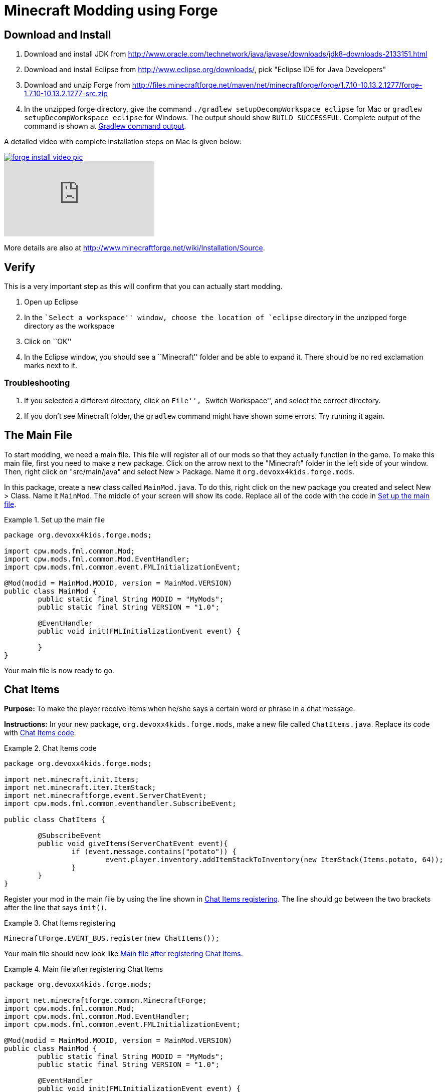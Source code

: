 = Minecraft Modding using Forge

== Download and Install

. Download and install JDK from http://www.oracle.com/technetwork/java/javase/downloads/jdk8-downloads-2133151.html
. Download and install Eclipse from http://www.eclipse.org/downloads/, pick "Eclipse IDE for Java Developers"
. Download and unzip Forge from
  http://files.minecraftforge.net/maven/net/minecraftforge/forge/1.7.10-10.13.2.1277/forge-1.7.10-10.13.2.1277-src.zip
. In the unzipped forge directory, give the command `./gradlew
  setupDecompWorkspace eclipse` for Mac or `gradlew
  setupDecompWorkspace eclipse` for Windows. The output should show `BUILD SUCCESSFUL`. Complete output of the command is shown at <<Gradlew_command_output>>.

A detailed video with complete installation steps on Mac is given below:

image::images/forge-install-video-pic.png[link="https://www.youtube.com/watch?v=0F7Bhswtd_w"]

video::1S1aL9Vn5eI[youtube]

More details are also at http://www.minecraftforge.net/wiki/Installation/Source.

== Verify

This is a very important step as this will confirm that you can actually start modding.

. Open up Eclipse
. In the ``Select a workspace'' window, choose the location of `eclipse` directory in the unzipped forge directory as the workspace
. Click on ``OK''
. In the Eclipse window, you should see a ``Minecraft'' folder and be able to expand it. There should be no red exclamation marks next to it.

=== Troubleshooting

. If you selected a different directory, click on ``File'', ``Switch Workspace'', and select the correct directory.
. If you don't see Minecraft folder, the `gradlew` command might have shown some errors. Try running it again.

== The Main File

To start modding, we need a main file. This file will register all of our mods so that they actually function in the game. To make this main file, first you need to make a new package. Click on the arrow next to the "Minecraft" folder in the left side of your window. Then, right click on "src/main/java" and select New > Package. Name it `org.devoxx4kids.forge.mods`.

In this package, create a new class called `MainMod.java`. To do this, right click on the new package you created and select New > Class. Name it `MainMod`. The middle of your screen will show its code. Replace all of the code with the code in <<Setting_Up_The_Main_File>>.

[[Setting_Up_The_Main_File]]
.Set up the main file
====
[source, java]
----
package org.devoxx4kids.forge.mods;

import cpw.mods.fml.common.Mod;
import cpw.mods.fml.common.Mod.EventHandler;
import cpw.mods.fml.common.event.FMLInitializationEvent;

@Mod(modid = MainMod.MODID, version = MainMod.VERSION)
public class MainMod {
	public static final String MODID = "MyMods";
	public static final String VERSION = "1.0";

	@EventHandler
	public void init(FMLInitializationEvent event) {

	}
}
----
====

Your main file is now ready to go.

== Chat Items

**Purpose:** To make the player receive items when he/she says a certain word or phrase in a chat message.

**Instructions:** In your new package, `org.devoxx4kids.forge.mods`, make a new file called `ChatItems.java`. Replace its code with <<Chat_Items_Code>>.

[[Chat_Items_Code]]
.Chat Items code
====
[source, java]
----
package org.devoxx4kids.forge.mods;

import net.minecraft.init.Items;
import net.minecraft.item.ItemStack;
import net.minecraftforge.event.ServerChatEvent;
import cpw.mods.fml.common.eventhandler.SubscribeEvent;

public class ChatItems {
	
	@SubscribeEvent
	public void giveItems(ServerChatEvent event){
		if (event.message.contains("potato")) {
			event.player.inventory.addItemStackToInventory(new ItemStack(Items.potato, 64));
		}
	}
}
----
====

Register your mod in the main file by using the line shown in <<Chat_Items_Registering>>. The line should go between the two brackets after the line that says `init()`.

[[Chat_Items_Registering]]
.Chat Items registering
====
[source, java]
----
MinecraftForge.EVENT_BUS.register(new ChatItems());
----
====

Your main file should now look like <<Main_File_After_Register>>.

[[Main_File_After_Register]]
.Main file after registering Chat Items
====
[source, java]
----
package org.devoxx4kids.forge.mods;

import net.minecraftforge.common.MinecraftForge;
import cpw.mods.fml.common.Mod;
import cpw.mods.fml.common.Mod.EventHandler;
import cpw.mods.fml.common.event.FMLInitializationEvent;

@Mod(modid = MainMod.MODID, version = MainMod.VERSION)
public class MainMod {
	public static final String MODID = "MyMods";
	public static final String VERSION = "1.0";

	@EventHandler
	public void init(FMLInitializationEvent event) {
		MinecraftForge.EVENT_BUS.register(new ChatItems());
	}
}
----
====

**Gameplay:**

. Press ``T'' to open up the chat window
. Type in any message that contains the word ``potato''
. You should receive one stack (one stack = 64 items) potatoes

=== Change text/item

Change text message and produce a different item. For example change the text to ``diamond'' and item produced to `Diamond`. Use Ctrl+Space to show the list of items.

=== Different Items

Produce different items for different chat text

[[Different_Chat_Items_Code]]
.Different Chat Items code
====
[source, java]
----
@SubscribeEvent
public void giveItems(ServerChatEvent event){
	if (event.message.contains("potato")) {
		event.player.inventory.addItemStackToInventory(new ItemStack(Items.potato, 64));
	}

	if (event.message.contains("diamond")) {
		event.player.inventory.addItemStackToInventory(new ItemStack(Items.diamond, 64));
	}
}
----
====

=== Multiple Items

Produce multiple items for chat text

[[Multiple_Chat_Items_Code]]
.Multiple Chat Items code
====
[source, java]
----
@SubscribeEvent
public void giveItems(ServerChatEvent event){
	if (event.message.contains("potato")) {
		event.player.inventory.addItemStackToInventory(new ItemStack(Items.potato, 64));
		event.player.inventory.addItemStackToInventory(new ItemStack(Items.diamond, 64));
	}
}
----
====

== Ender Dragon Spawner

**Purpose:** To spawn an Ender Dragon every time a player places a Dragon Egg block.

**Instructions:** In the package `org.devoxx4kids.forge.mods`, make a new class called `DragonSpawner` and replace its code with the code shown in <<Dragon_Spawner_Code>>.

[[Dragon_Spawner_Code]]
.Dragon Spawner code
====
[source, java]
----
package org.devoxx4kids.forge.mods;

import net.minecraft.entity.boss.EntityDragon;
import net.minecraft.init.Blocks;
import net.minecraftforge.event.world.BlockEvent.PlaceEvent;
import cpw.mods.fml.common.eventhandler.SubscribeEvent;

public class DragonSpawner {
	
	@SubscribeEvent
	public void spawnDragon(PlaceEvent event) {
		if (event.block == Blocks.dragon_egg) {
			event.world.setBlock(event.x, event.y, event.z, Blocks.air);
			EntityDragon dragon = new EntityDragon(event.world);
			dragon.setLocationAndAngles(event.x, event.y, event.z, 0, 0);
			event.world.spawnEntityInWorld(dragon);
		}
	}
}
----
====

Then, register it like you did with Chat Items, but use the line of code shown in <<Dragon_Spawner_Registering>>.

[[Dragon_Spawner_Registering]]
.Dragon Spawner registering
====
[source, java]
----
MinecraftForge.EVENT_BUS.register(new DragonSpawner());
----
====

**Gameplay:**

. Use the command "/give <your player name> 122" to give yourself a dragon egg
. Place down the dragon egg, and an Ender Dragon should spawn

The player name will not be your normal player name, it will be a Forge-generated player name. Check your chat window to see what your player name is.

=== Change block/entity

Change block that triggers spawning and spawn a different item. For example change the block to `sponge` and entity to `EntitySquid`. Use Ctrl+Space to show the list of items.

.Spawn squid
====
[source, java]
----
if (event.block == Blocks.sponge) {
		event.world.setBlock(event.x, event.y, event.z, Blocks.air);
		EntitySquid squid = new EntitySquid(event.world);
		squid.setLocationAndAngles(event.x, event.y, event.z, 0, 0);
		event.world.spawnEntityInWorld(squid);
}
----
====

=== Change offset of entities

Change `event.x`, `event.y`, `event.z` and add or subtract 5 to show entities are produced at an offset.

.Spawn offset
====
[source, java]
----
dragon.setLocationAndAngles(event.x + 5, event.y, event.z, 0, 0);
----
====

=== Spawn multiple entities

Spawn Ender Dragon from dragon egg and Squid from sponge.

== Creeper Spawn Alert

**Purpose:** To alert all players when a creeper spawns.

**Instructions:** In your package, make a new class called `CreeperSpawnAlert`. Replace its contents with <<Creeper_Spawn_Code>>.

[[Creeper_Spawn_Code]]
.Creeper Spawn Alert code
====
[source, java]
----
package org.devoxx4kids.forge.mods;

import java.util.List;

import net.minecraft.entity.monster.EntityCreeper;
import net.minecraft.entity.player.EntityPlayer;
import net.minecraft.util.ChatComponentText;
import net.minecraft.util.EnumChatFormatting;
import net.minecraftforge.event.entity.EntityJoinWorldEvent;
import cpw.mods.fml.common.eventhandler.SubscribeEvent;

public class CreeperSpawnAlert {

	@SubscribeEvent
	public void sendAlert(EntityJoinWorldEvent event) {
		if (!(event.entity instanceof EntityCreeper)) {
			return;
		}

		List players = event.entity.worldObj.playerEntities;

		for (int i = 0; i < players.size(); i++) {
			EntityPlayer player = (EntityPlayer) players.get(i);
			player.addChatMessage(new ChatComponentText(
					EnumChatFormatting.GREEN + "A creeper has spawned!"));
		}
	}

}
----
====

Register it using the line in <<Creeper_Spawn_Registering>>.

[[Creeper_Spawn_Registering]]
.Creeper Spawn Alert registering
====
[source, java]
----
MinecraftForge.EVENT_BUS.register(new CreeperSpawnAlert());
----
====

**Gameplay:**

. Make sure you are not on peaceful mode.
. Set the time to night time ("/time set night") 

You should get a bunch of messages saying "A creeper has spawned!" in light green letters. One of these messages is sent to you every time a creeper spawns.

=== Change color/format of message

==== Change color to red

.Color of message
====
[source,java]
----
player.addChatMessage(new ChatComponentText(
		EnumChatFormatting.RED + "A creeper has spawned!"));
----
====

Try different colors by code completion after `EnumChatFormatting`.

==== Change style to italics

.Style of message
====
[source,java]
----
player.addChatMessage(new ChatComponentText(
		EnumChatFormatting.ITALIC + "A creeper has spawned!"));
----
====

Try different styles by code completion after `EnumChatFormatting`.

=== Change text of message

.Style of message
====
[source,java]
----
player.addChatMessage(new ChatComponentText(
		EnumChatFormatting.ITALIC + "Run away, a creeper has spawned!"));
----
====

Talk about text within quotes.

=== Print same message for different mobs

.Same message for differet mobs using AND
====
[source, java]
----
if (!(event.entity instanceof EntityCreeper && event.entity instanceof EntityZombie)) {
	return;
}
----
====

OR

.Same message for differet mobs using OR
====
[source, java]
----
if (!(event.entity instanceof EntityCreeper) || !(event.entity instanceof EntityZombie)) {
	return;
}
----
====

Explain AND and OR

=== Print different message for different mobs

.Different message for different mobs
====
[source, java]
----
public void sendAlert(EntityJoinWorldEvent event) {
	if (!(event.entity instanceof EntityCreeper && event.entity instanceof EntityZombie)) {
		return;
	}
	
	String message;
	
	if (event.entity instanceof EntityCreeper) {
		message = "A creeper has spawned";
	} else {
		message = "A zombie has spawned";
	}

	List players = event.entity.worldObj.playerEntities;

	for (int i = 0; i < players.size(); i++) {
		EntityPlayer player = (EntityPlayer) players.get(i);
		player.addChatMessage(new ChatComponentText(
				EnumChatFormatting.GREEN + message));
	}
}
----
====

=== Print message for all mobs

.Message for all mobs
====
[source, java]
----
if (!(event.entity instanceof EntityMob)) {
	return;
}
----
====

Explain how to reach `EntityMob`

== Sharp Snowballs

**Purpose:** To turn all snowballs into arrows so that they can hurt entites.

**Instructions:** In your package, create a new class called `SharpSnowballs`. Replace its code with <<Snowballs_Code>>.

[[Snowballs_Code]]
.Sharp Snowballs code
====
[source, java]
----
package org.devoxx4kids.forge.mods;

import net.minecraft.entity.Entity;
import net.minecraft.entity.projectile.EntityArrow;
import net.minecraft.entity.projectile.EntitySnowball;
import net.minecraft.world.World;
import net.minecraftforge.event.entity.EntityJoinWorldEvent;
import cpw.mods.fml.common.eventhandler.SubscribeEvent;

public class SharpSnowballs {

	@SubscribeEvent
	public void replaceSnowballWithArrow(EntityJoinWorldEvent event) {
		Entity snowball = event.entity;
		World world = snowball.worldObj;

		if (!(snowball instanceof EntitySnowball)) {
			return;
		}

		if (!world.isRemote) {
			EntityArrow arrow = new EntityArrow(world);
			arrow.setLocationAndAngles(snowball.posX, snowball.posY, snowball.posZ,
					0, 0);
			arrow.motionX = snowball.motionX;
			arrow.motionY = snowball.motionY;
			arrow.motionZ = snowball.motionZ;

			// gets arrow out of player's head
			// gets the angle of arrow right, in the direction of motion
			arrow.posX += arrow.motionX;
			arrow.posY += arrow.motionY;
			arrow.posZ += arrow.motionZ;

			world.spawnEntityInWorld(arrow);
			snowball.setDead();
		}
	}

}
----
====

Register the new class using the line in <<Snowballs_Registering>>.

[[Snowballs_Registering]]
.Sharp Snowballs registering
====
[source, java]
----
MinecraftForge.EVENT_BUS.register(new SharpSnowballs());
----
====

**Gameplay:**

. Get a Snowball item from your inventory
. Right click with it to throw it
. It should turn into an arrow

You can also spawn Snow Golems by placing a pumpkin on top of a tower of two Snow blocks. The Snow Golem will act as a turret, shooting out snowballs that turn into arrows.

=== Explosive snowballs

[[Snowballs_Code]]
.Explosive Snowballs code
====
[source, java]
----
EntityTNTPrimed arrow = new EntityTNTPrimed(world);
arrow.fuse = 80;
----
====

== Overpowered Iron Golems

**Purpose:** To add helpful potion effects to Iron Golems when they spawn in the world.

**Instructions:**

In your package, make a new class called `OverpoweredIronGolems` and replace its contents with <<Iron_Golems_Code>>.

[[Iron_Golems_Code]]
.Overpowered Iron Golems code
====
[source, java]
----
package org.devoxx4kids.forge.mods;

import net.minecraft.entity.EntityLiving;
import net.minecraft.entity.monster.EntityIronGolem;
import net.minecraft.potion.PotionEffect;
import net.minecraftforge.event.entity.EntityJoinWorldEvent;
import cpw.mods.fml.common.eventhandler.SubscribeEvent;

public class OverpoweredIronGolems {
	
	@SubscribeEvent
	public void golemMagic(EntityJoinWorldEvent event) {
		if (!(event.entity instanceof EntityIronGolem)) {
			return;
		}
		
		EntityLiving entity = (EntityLiving) event.entity;
		entity.addPotionEffect(new PotionEffect(1, 1000000, 5));
		entity.addPotionEffect(new PotionEffect(5, 1000000, 5));
		entity.addPotionEffect(new PotionEffect(10, 1000000, 5));
		entity.addPotionEffect(new PotionEffect(11, 1000000, 5));
	}

}
----
====

Then, register the class using the line shown in <<Iron_Golems_Register>>.

[[Iron_Golems_Register]]
====
[source, java]
----
MinecraftForge.EVENT_BUS.register(new OverpoweredIronGolems());
----
====

**Gameplay:**

. Spawn an Iron Golem by using the command "/summon VillagerGolem".
. Spawn some hostile mobs near the Iron Golem

The golem should move towards them to kill them. Normally, Iron Golems move slowly, but with the speed effect from the mod, they should move very fast.

== Rain Water

**Purpose:** To place water at the feet of entities when it is raining.

**Instructions:** In your package, create a new class called `RainWater` and replace its contents with <<Rain_Code>>.

[[Rain_Code]]
.Rain Water code
====
[source, java]
----
package org.devoxx4kids.forge.mods;

import net.minecraft.entity.Entity;
import net.minecraft.init.Blocks;
import net.minecraft.world.World;
import net.minecraftforge.event.entity.living.LivingEvent.LivingUpdateEvent;
import cpw.mods.fml.common.eventhandler.SubscribeEvent;

public class RainWater {

	@SubscribeEvent
	public void makeWater(LivingUpdateEvent event) {
		Entity entity = event.entity;
		World world = entity.worldObj;
		int x = (int) Math.floor(entity.posX);
		int y = (int) Math.floor(entity.posY);
		int z = (int) Math.floor(entity.posZ);

		if (!entity.worldObj.isRaining()) {
			return;
		}

		for (int i = y; i < 256; i++) {
			if (world.getBlock(x, i, z) != Blocks.air) {
				return;
			}
		}
		
		if (world.isRemote && !world.getBlock(x, y - 1, z).isBlockNormalCube()) {
			return;
		}

		if (!world.isRemote) {
			world.setBlock(x, y, z, Blocks.water, 5, 1);
		}
	}

}
----
====

Then, register it using the line shown in <<Rain_Registering>>.

[[Rain_Registering]]
.Rain Water registering
====
[source, java]
----
MinecraftForge.EVENT_BUS.register(new RainWater());
----
====

**Gameplay:**

. Use the command "/weather rain" to make the weather rainy
. Start moving, and water should be placed wherever you go, but it will disappear quickly

== Sharing Your Mods

Open up your computer's command prompt. Navigate to your Forge folder. Then, type the command `gradlew build`. On a Mac it may be `./gradlew build`. After the process completes, navigate to the "build" folder, then the "libs" folder inside that. In that folder, there should be a .jar file called `modid-1.0.jar`. This .jar file is all of your mods. 

To install your mod on your Minecraft launcher, follow the instructions at http://www.minecraftforge.net/wiki/Installation/Universal.

== Tips

* When changing an item or block, delete the current item/block and press `Ctrl + Space` to pull up a list of items and blocks that are availible.

[[Gradlew_command_output]]
== Gradlew command output

[source,text]
----
minecraft> ./gradlew setupDecompWorkspace eclipse
Downloading https://services.gradle.org/distributions/gradle-2.0-bin.zip
.............................................................................objc[3877]: Class JavaLaunchHelper is implemented in both /Library/Java/JavaVirtualMachines/jdk1.8.0_25.jdk/Contents/Home/bin/java and /Library/Java/JavaVirtualMachines/jdk1.8.0_25.jdk/Contents/Home/jre/lib/libinstrument.dylib. One of the two will be used. Which one is undefined.
............................................................................................................................................................................................................................................................................................................................................................................................................................................................................................................................................................................................................................................................................................................................................................................................................................................................................................................................................................................................................................................................................................................................................................................................................................................................................................................................................................................................................................................................................................................................................................................................................................................................................................................................................................................................................................................................................................................................................................................................................................................................................
Unzipping /Users/arungupta/.gradle/wrapper/dists/gradle-2.0-bin/5h57m9vra0mjv9qs45oqtsb5c0/gradle-2.0-bin.zip to /Users/arungupta/.gradle/wrapper/dists/gradle-2.0-bin/5h57m9vra0mjv9qs45oqtsb5c0
Set executable permissions for: /Users/arungupta/.gradle/wrapper/dists/gradle-2.0-bin/5h57m9vra0mjv9qs45oqtsb5c0/gradle-2.0/bin/gradle
Download http://files.minecraftforge.net/maven/net/minecraftforge/gradle/ForgeGradle/1.2-SNAPSHOT/ForgeGradle-1.2-20141215.200905-238.pom
Download http://files.minecraftforge.net/maven/de/oceanlabs/mcp/RetroGuard/3.6.6/RetroGuard-3.6.6.pom
Download https://oss.sonatype.org/content/repositories/snapshots/net/md-5/SpecialSource/1.7-SNAPSHOT/SpecialSource-1.7-20140603.053256-8.pom
Download http://repo1.maven.org/maven2/com/github/jponge/lzma-java/1.3/lzma-java-1.3.pom
Download http://repo1.maven.org/maven2/com/github/abrarsyed/jastyle/jAstyle/1.2/jAstyle-1.2.pom
Download http://repo1.maven.org/maven2/net/sf/trove4j/trove4j/2.1.0/trove4j-2.1.0.pom
Download http://repo1.maven.org/maven2/com/cloudbees/diff4j/1.1/diff4j-1.1.pom
Download http://repo1.maven.org/maven2/com/cloudbees/cloudbees-oss-parent/1/cloudbees-oss-parent-1.pom
Download http://repo1.maven.org/maven2/org/ow2/asm/asm-debug-all/4.1/asm-debug-all-4.1.pom
Download http://repo1.maven.org/maven2/com/github/tony19/named-regexp/0.2.3/named-regexp-0.2.3.pom
Download http://repo1.maven.org/maven2/com/nothome/javaxdelta/2.0.1/javaxdelta-2.0.1.pom
Download http://files.minecraftforge.net/maven/net/minecraftforge/srg2source/Srg2Source/3.2-SNAPSHOT/Srg2Source-3.2-20141126.081814-44.pom
Download http://repo1.maven.org/maven2/org/apache/httpcomponents/httpclient/4.3.3/httpclient-4.3.3.pom
Download http://repo1.maven.org/maven2/org/apache/httpcomponents/httpcomponents-client/4.3.3/httpcomponents-client-4.3.3.pom
Download http://repo1.maven.org/maven2/com/google/code/gson/gson/2.2.4/gson-2.2.4.pom
Download http://repo1.maven.org/maven2/org/apache/httpcomponents/httpmime/4.3.3/httpmime-4.3.3.pom
Download http://files.minecraftforge.net/maven/de/oceanlabs/mcp/mcinjector/3.2-SNAPSHOT/mcinjector-3.2-20141215.093052-15.pom
Download http://repo1.maven.org/maven2/net/sf/jopt-simple/jopt-simple/4.5/jopt-simple-4.5.pom
Download http://repo1.maven.org/maven2/org/jvnet/localizer/localizer/1.12/localizer-1.12.pom
Download http://repo1.maven.org/maven2/org/jvnet/localizer/localizer-parent/1.12/localizer-parent-1.12.pom
Download http://repo1.maven.org/maven2/trove/trove/1.0.2/trove-1.0.2.pom
Download http://files.minecraftforge.net/maven/org/eclipse/jdt/org.eclipse.jdt.core/3.10.0.v20131029-1755/org.eclipse.jdt.core-3.10.0.v20131029-1755.pom
Download http://repo1.maven.org/maven2/org/eclipse/core/resources/3.2.1-R32x_v20060914/resources-3.2.1-R32x_v20060914.pom
Download http://repo1.maven.org/maven2/org/eclipse/jgit/org.eclipse.jgit/3.2.0.201312181205-r/org.eclipse.jgit-3.2.0.201312181205-r.pom
Download http://repo1.maven.org/maven2/org/eclipse/jgit/org.eclipse.jgit-parent/3.2.0.201312181205-r/org.eclipse.jgit-parent-3.2.0.201312181205-r.pom
Download http://repo1.maven.org/maven2/org/eclipse/core/runtime/3.9.0-v20130326-1255/runtime-3.9.0-v20130326-1255.pom
Download http://repo1.maven.org/maven2/org/apache/httpcomponents/httpcore/4.3.2/httpcore-4.3.2.pom
Download http://repo1.maven.org/maven2/org/apache/httpcomponents/httpcomponents-core/4.3.2/httpcomponents-core-4.3.2.pom
Download http://repo1.maven.org/maven2/org/eclipse/equinox/registry/3.5.400-v20140428-1507/registry-3.5.400-v20140428-1507.pom
Download http://repo1.maven.org/maven2/org/eclipse/core/runtime/compatibility/3.1.200-v20070502/compatibility-3.1.200-v20070502.pom
Download http://repo1.maven.org/maven2/org/eclipse/core/expressions/3.3.0-v20070606-0010/expressions-3.3.0-v20070606-0010.pom
Download http://repo1.maven.org/maven2/org/eclipse/core/filesystem/1.1.0-v20070606/filesystem-1.1.0-v20070606.pom
Download http://repo1.maven.org/maven2/org/eclipse/core/org.eclipse.core.commands/3.6.0/org.eclipse.core.commands-3.6.0.pom
Download http://repo1.maven.org/maven2/com/googlecode/javaewah/JavaEWAH/0.5.6/JavaEWAH-0.5.6.pom
Download http://repo1.maven.org/maven2/org/eclipse/equinox/app/1.3.200-v20130910-1609/app-1.3.200-v20130910-1609.pom
Download http://repo1.maven.org/maven2/org/eclipse/core/runtime/3.10.0-v20140318-2214/runtime-3.10.0-v20140318-2214.pom
Download http://repo1.maven.org/maven2/org/eclipse/update/configurator/3.2.100-v20070615/configurator-3.2.100-v20070615.pom
Download http://repo1.maven.org/maven2/net/sf/jopt-simple/jopt-simple/4.6/jopt-simple-4.6.pom
Download http://files.minecraftforge.net/maven/net/minecraftforge/gradle/ForgeGradle/1.2-SNAPSHOT/ForgeGradle-1.2-20141215.200905-238.jar
Download http://files.minecraftforge.net/maven/de/oceanlabs/mcp/RetroGuard/3.6.6/RetroGuard-3.6.6.jar
Download https://oss.sonatype.org/content/repositories/snapshots/net/md-5/SpecialSource/1.7-SNAPSHOT/SpecialSource-1.7-20140603.053256-8.jar
Download http://repo1.maven.org/maven2/com/github/jponge/lzma-java/1.3/lzma-java-1.3.jar
Download http://repo1.maven.org/maven2/com/github/abrarsyed/jastyle/jAstyle/1.2/jAstyle-1.2.jar
Download http://repo1.maven.org/maven2/net/sf/trove4j/trove4j/2.1.0/trove4j-2.1.0.jar
Download http://repo1.maven.org/maven2/com/cloudbees/diff4j/1.1/diff4j-1.1.jar
Download http://repo1.maven.org/maven2/org/ow2/asm/asm-debug-all/4.1/asm-debug-all-4.1.jar
Download http://repo1.maven.org/maven2/com/github/tony19/named-regexp/0.2.3/named-regexp-0.2.3.jar
Download http://repo1.maven.org/maven2/com/nothome/javaxdelta/2.0.1/javaxdelta-2.0.1.jar
Download http://files.minecraftforge.net/maven/net/minecraftforge/srg2source/Srg2Source/3.2-SNAPSHOT/Srg2Source-3.2-20141126.081814-44.jar
Download http://repo1.maven.org/maven2/org/apache/httpcomponents/httpclient/4.3.3/httpclient-4.3.3.jar
Download http://repo1.maven.org/maven2/com/google/code/gson/gson/2.2.4/gson-2.2.4.jar
Download http://repo1.maven.org/maven2/org/apache/httpcomponents/httpmime/4.3.3/httpmime-4.3.3.jar
Download http://files.minecraftforge.net/maven/de/oceanlabs/mcp/mcinjector/3.2-SNAPSHOT/mcinjector-3.2-20141215.093052-15.jar
Download http://repo1.maven.org/maven2/org/jvnet/localizer/localizer/1.12/localizer-1.12.jar
Download http://repo1.maven.org/maven2/trove/trove/1.0.2/trove-1.0.2.jar
Download http://files.minecraftforge.net/maven/org/eclipse/jdt/org.eclipse.jdt.core/3.10.0.v20131029-1755/org.eclipse.jdt.core-3.10.0.v20131029-1755.jar
Download http://repo1.maven.org/maven2/org/eclipse/core/resources/3.2.1-R32x_v20060914/resources-3.2.1-R32x_v20060914.jar
Download http://repo1.maven.org/maven2/org/eclipse/jgit/org.eclipse.jgit/3.2.0.201312181205-r/org.eclipse.jgit-3.2.0.201312181205-r.jar
Download http://repo1.maven.org/maven2/org/apache/httpcomponents/httpcore/4.3.2/httpcore-4.3.2.jar
Download http://repo1.maven.org/maven2/org/eclipse/equinox/registry/3.5.400-v20140428-1507/registry-3.5.400-v20140428-1507.jar
Download http://repo1.maven.org/maven2/org/eclipse/core/runtime/compatibility/3.1.200-v20070502/compatibility-3.1.200-v20070502.jar
Download http://repo1.maven.org/maven2/org/eclipse/core/expressions/3.3.0-v20070606-0010/expressions-3.3.0-v20070606-0010.jar
Download http://repo1.maven.org/maven2/org/eclipse/core/filesystem/1.1.0-v20070606/filesystem-1.1.0-v20070606.jar
Download http://repo1.maven.org/maven2/org/eclipse/core/org.eclipse.core.commands/3.6.0/org.eclipse.core.commands-3.6.0.jar
Download http://repo1.maven.org/maven2/com/googlecode/javaewah/JavaEWAH/0.5.6/JavaEWAH-0.5.6.jar
Download http://repo1.maven.org/maven2/org/eclipse/equinox/app/1.3.200-v20130910-1609/app-1.3.200-v20130910-1609.jar
Download http://repo1.maven.org/maven2/org/eclipse/update/configurator/3.2.100-v20070615/configurator-3.2.100-v20070615.jar
Download http://repo1.maven.org/maven2/net/sf/jopt-simple/jopt-simple/4.6/jopt-simple-4.6.jar
Download http://repo1.maven.org/maven2/org/eclipse/core/runtime/3.10.0-v20140318-2214/runtime-3.10.0-v20140318-2214.jar
****************************
 Powered By MCP:             
 http://mcp.ocean-labs.de/   
 Searge, ProfMobius, Fesh0r, 
 R4wk, ZeuX, IngisKahn, bspkrs
 MCP Data version : unknown
****************************
:extractMcpData
:getVersionJson
:extractUserDev
Download http://files.minecraftforge.net/maven/net/minecraftforge/forge/1.7.10-10.13.2.1230/forge-1.7.10-10.13.2.1230-userdev.jar
:genSrgs
:extractNatives
Download http://repo1.maven.org/maven2/org/lwjgl/lwjgl/lwjgl-platform/2.9.1/lwjgl-platform-2.9.1.pom
Download http://repo1.maven.org/maven2/org/lwjgl/lwjgl/parent/2.9.1/parent-2.9.1.pom
Download http://repo1.maven.org/maven2/net/java/jinput/jinput-platform/2.0.5/jinput-platform-2.0.5.pom
Download https://libraries.minecraft.net/tv/twitch/twitch-platform/5.16/twitch-platform-5.16.pom
Download http://repo1.maven.org/maven2/org/lwjgl/lwjgl/lwjgl-platform/2.9.1/lwjgl-platform-2.9.1-natives-osx.jar
Download http://repo1.maven.org/maven2/net/java/jinput/jinput-platform/2.0.5/jinput-platform-2.0.5-natives-osx.jar
Download https://libraries.minecraft.net/tv/twitch/twitch-platform/5.16/twitch-platform-5.16-natives-osx.jar
:copyNativesLegacy
:getAssetsIndex
:getAssets
Current status: 5/686   0%
Current status: 447/686   65%
:makeStart
Download https://libraries.minecraft.net/net/minecraft/launchwrapper/1.11/launchwrapper-1.11.pom
Download http://repo1.maven.org/maven2/org/ow2/asm/asm-debug-all/5.0.3/asm-debug-all-5.0.3.pom
Download http://repo1.maven.org/maven2/org/ow2/asm/asm-parent/5.0.3/asm-parent-5.0.3.pom
Download http://repo1.maven.org/maven2/com/typesafe/akka/akka-actor_2.11/2.3.3/akka-actor_2.11-2.3.3.pom
Download http://repo1.maven.org/maven2/org/scala-lang/scala-actors-migration_2.11/1.1.0/scala-actors-migration_2.11-1.1.0.pom
Download http://repo1.maven.org/maven2/org/scala-lang/scala-compiler/2.11.1/scala-compiler-2.11.1.pom
Download http://repo1.maven.org/maven2/org/scala-lang/plugins/scala-continuations-library_2.11/1.0.2/scala-continuations-library_2.11-1.0.2.pom
Download http://repo1.maven.org/maven2/org/scala-lang/plugins/scala-continuations-plugin_2.11.1/1.0.2/scala-continuations-plugin_2.11.1-1.0.2.pom
Download http://repo1.maven.org/maven2/org/scala-lang/scala-library/2.11.1/scala-library-2.11.1.pom
Download http://repo1.maven.org/maven2/org/scala-lang/scala-reflect/2.11.1/scala-reflect-2.11.1.pom
Download https://libraries.minecraft.net/lzma/lzma/0.0.1/lzma-0.0.1.pom
Download https://libraries.minecraft.net/com/mojang/realms/1.3.5/realms-1.3.5.pom
Download http://repo1.maven.org/maven2/java3d/vecmath/1.3.1/vecmath-1.3.1.pom
Download http://repo1.maven.org/maven2/net/sf/trove4j/trove4j/3.0.3/trove4j-3.0.3.pom
Download https://libraries.minecraft.net/com/ibm/icu/icu4j-core-mojang/51.2/icu4j-core-mojang-51.2.pom
Download https://libraries.minecraft.net/com/paulscode/codecjorbis/20101023/codecjorbis-20101023.pom
Download https://libraries.minecraft.net/com/paulscode/codecwav/20101023/codecwav-20101023.pom
Download https://libraries.minecraft.net/com/paulscode/libraryjavasound/20101123/libraryjavasound-20101123.pom
Download https://libraries.minecraft.net/com/paulscode/librarylwjglopenal/20100824/librarylwjglopenal-20100824.pom
Download https://libraries.minecraft.net/com/paulscode/soundsystem/20120107/soundsystem-20120107.pom
Download http://repo1.maven.org/maven2/io/netty/netty-all/4.0.10.Final/netty-all-4.0.10.Final.pom
Download http://repo1.maven.org/maven2/io/netty/netty-parent/4.0.10.Final/netty-parent-4.0.10.Final.pom
Download http://repo1.maven.org/maven2/com/google/guava/guava/16.0/guava-16.0.pom
Download http://repo1.maven.org/maven2/com/google/guava/guava-parent/16.0/guava-parent-16.0.pom
Download http://repo1.maven.org/maven2/org/apache/commons/commons-lang3/3.2.1/commons-lang3-3.2.1.pom
Download http://repo1.maven.org/maven2/net/java/jinput/jinput/2.0.5/jinput-2.0.5.pom
Download http://repo1.maven.org/maven2/net/java/jutils/jutils/1.0.0/jutils-1.0.0.pom
Download https://libraries.minecraft.net/com/mojang/authlib/1.5.16/authlib-1.5.16.pom
Download http://repo1.maven.org/maven2/org/apache/logging/log4j/log4j-api/2.0-beta9/log4j-api-2.0-beta9.pom
Download http://repo1.maven.org/maven2/org/apache/logging/log4j/log4j/2.0-beta9/log4j-2.0-beta9.pom
Download http://repo1.maven.org/maven2/org/apache/logging/log4j/log4j-core/2.0-beta9/log4j-core-2.0-beta9.pom
Download http://repo1.maven.org/maven2/org/lwjgl/lwjgl/lwjgl/2.9.1/lwjgl-2.9.1.pom
Download http://repo1.maven.org/maven2/org/lwjgl/lwjgl/lwjgl_util/2.9.1/lwjgl_util-2.9.1.pom
Download https://libraries.minecraft.net/tv/twitch/twitch/5.16/twitch-5.16.pom
Download http://repo1.maven.org/maven2/org/scala-lang/scala-actors/2.11.0/scala-actors-2.11.0.pom
Download http://repo1.maven.org/maven2/org/scala-lang/modules/scala-xml_2.11/1.0.2/scala-xml_2.11-1.0.2.pom
Download http://repo1.maven.org/maven2/org/scala-lang/modules/scala-parser-combinators_2.11/1.0.1/scala-parser-combinators_2.11-1.0.1.pom
Download https://libraries.minecraft.net/tv/twitch/twitch-external-platform/4.5/twitch-external-platform-4.5.pom
Download https://libraries.minecraft.net/net/minecraft/launchwrapper/1.11/launchwrapper-1.11.jar
Download http://repo1.maven.org/maven2/org/ow2/asm/asm-debug-all/5.0.3/asm-debug-all-5.0.3.jar
Download http://repo1.maven.org/maven2/com/typesafe/akka/akka-actor_2.11/2.3.3/akka-actor_2.11-2.3.3.jar
Download http://repo1.maven.org/maven2/org/scala-lang/scala-actors-migration_2.11/1.1.0/scala-actors-migration_2.11-1.1.0.jar
Download http://repo1.maven.org/maven2/org/scala-lang/scala-compiler/2.11.1/scala-compiler-2.11.1.jar
Download http://repo1.maven.org/maven2/org/scala-lang/plugins/scala-continuations-library_2.11/1.0.2/scala-continuations-library_2.11-1.0.2.jar
Download http://repo1.maven.org/maven2/org/scala-lang/plugins/scala-continuations-plugin_2.11.1/1.0.2/scala-continuations-plugin_2.11.1-1.0.2.jar
Download http://repo1.maven.org/maven2/org/scala-lang/scala-library/2.11.1/scala-library-2.11.1.jar
Download http://files.minecraftforge.net/maven/org/scala-lang/scala-parser-combinators_2.11/1.0.1/scala-parser-combinators_2.11-1.0.1.jar
Download http://repo1.maven.org/maven2/org/scala-lang/scala-reflect/2.11.1/scala-reflect-2.11.1.jar
Download http://files.minecraftforge.net/maven/org/scala-lang/scala-swing_2.11/1.0.1/scala-swing_2.11-1.0.1.jar
Download http://files.minecraftforge.net/maven/org/scala-lang/scala-xml_2.11/1.0.2/scala-xml_2.11-1.0.2.jar
Download http://repo1.maven.org/maven2/net/sf/jopt-simple/jopt-simple/4.5/jopt-simple-4.5.jar
Download https://libraries.minecraft.net/lzma/lzma/0.0.1/lzma-0.0.1.jar
Download https://libraries.minecraft.net/com/mojang/realms/1.3.5/realms-1.3.5.jar
Download http://repo1.maven.org/maven2/java3d/vecmath/1.3.1/vecmath-1.3.1.jar
Download http://repo1.maven.org/maven2/net/sf/trove4j/trove4j/3.0.3/trove4j-3.0.3.jar
Download https://libraries.minecraft.net/com/ibm/icu/icu4j-core-mojang/51.2/icu4j-core-mojang-51.2.jar
Download https://libraries.minecraft.net/com/paulscode/codecjorbis/20101023/codecjorbis-20101023.jar
Download https://libraries.minecraft.net/com/paulscode/codecwav/20101023/codecwav-20101023.jar
Download https://libraries.minecraft.net/com/paulscode/libraryjavasound/20101123/libraryjavasound-20101123.jar
Download https://libraries.minecraft.net/com/paulscode/librarylwjglopenal/20100824/librarylwjglopenal-20100824.jar
Download https://libraries.minecraft.net/com/paulscode/soundsystem/20120107/soundsystem-20120107.jar
Download http://repo1.maven.org/maven2/io/netty/netty-all/4.0.10.Final/netty-all-4.0.10.Final.jar
Download http://repo1.maven.org/maven2/net/java/jinput/jinput/2.0.5/jinput-2.0.5.jar
Download http://repo1.maven.org/maven2/net/java/jutils/jutils/1.0.0/jutils-1.0.0.jar
Download https://libraries.minecraft.net/com/mojang/authlib/1.5.16/authlib-1.5.16.jar
Download http://repo1.maven.org/maven2/org/apache/logging/log4j/log4j-api/2.0-beta9/log4j-api-2.0-beta9.jar
Download http://repo1.maven.org/maven2/org/apache/logging/log4j/log4j-core/2.0-beta9/log4j-core-2.0-beta9.jar
Download http://repo1.maven.org/maven2/org/lwjgl/lwjgl/lwjgl/2.9.1/lwjgl-2.9.1.jar
Download http://repo1.maven.org/maven2/org/lwjgl/lwjgl/lwjgl_util/2.9.1/lwjgl_util-2.9.1.jar
Download https://libraries.minecraft.net/tv/twitch/twitch/5.16/twitch-5.16.jar
Download http://repo1.maven.org/maven2/org/scala-lang/scala-actors/2.11.0/scala-actors-2.11.0.jar
Download http://repo1.maven.org/maven2/org/scala-lang/modules/scala-xml_2.11/1.0.2/scala-xml_2.11-1.0.2.jar
Download http://repo1.maven.org/maven2/org/scala-lang/modules/scala-parser-combinators_2.11/1.0.1/scala-parser-combinators_2.11-1.0.1.jar
Download http://repo1.maven.org/maven2/net/java/jinput/jinput-platform/2.0.5/jinput-platform-2.0.5-natives-linux.jar
Download http://repo1.maven.org/maven2/net/java/jinput/jinput-platform/2.0.5/jinput-platform-2.0.5-natives-windows.jar
Download https://libraries.minecraft.net/tv/twitch/twitch-platform/5.16/twitch-platform-5.16-natives-windows-32.jar
Download https://libraries.minecraft.net/tv/twitch/twitch-platform/5.16/twitch-platform-5.16-natives-windows-64.jar
Download https://libraries.minecraft.net/tv/twitch/twitch-external-platform/4.5/twitch-external-platform-4.5-natives-windows-32.jar
Download https://libraries.minecraft.net/tv/twitch/twitch-external-platform/4.5/twitch-external-platform-4.5-natives-windows-64.jar
Download http://repo1.maven.org/maven2/org/lwjgl/lwjgl/lwjgl-platform/2.9.1/lwjgl-platform-2.9.1-natives-windows.jar
Download http://repo1.maven.org/maven2/org/lwjgl/lwjgl/lwjgl-platform/2.9.1/lwjgl-platform-2.9.1-natives-linux.jar
:downloadMcpTools
:downloadClient
:downloadServer
:mergeJars
Adding cpw/mods/fml/relauncher/SideOnly.class
Adding cpw/mods/fml/relauncher/Side.class
:deobfuscateJar
Applying SpecialSource...
Applying Exceptor...
:decompile
objc[3888]: Class JavaLaunchHelper is implemented in both /Library/Java/JavaVirtualMachines/jdk1.8.0_25.jdk/Contents/Home/bin/java and /Library/Java/JavaVirtualMachines/jdk1.8.0_25.jdk/Contents/Home/jre/lib/libinstrument.dylib. One of the two will be used. Which one is undefined.
:processSources
Injecting fml files
Applying fml patches
Applying forge patches
:remapJar
:extractMinecraftSrc
:recompMinecraft
Note: Some input files use or override a deprecated API.
Note: Recompile with -Xlint:deprecation for details.
Note: Some input files use unchecked or unsafe operations.
Note: Recompile with -Xlint:unchecked for details.
:repackMinecraft
:setupDecompWorkspace
:eclipseClasspath
Download https://libraries.minecraft.net/net/minecraft/launchwrapper/1.11/launchwrapper-1.11-sources.jar
Download http://repo1.maven.org/maven2/org/ow2/asm/asm-debug-all/5.0.3/asm-debug-all-5.0.3-sources.jar
Download http://repo1.maven.org/maven2/com/typesafe/akka/akka-actor_2.11/2.3.3/akka-actor_2.11-2.3.3-sources.jar
Download http://repo1.maven.org/maven2/com/typesafe/config/1.2.1/config-1.2.1-sources.jar
Download http://repo1.maven.org/maven2/org/scala-lang/scala-actors-migration_2.11/1.1.0/scala-actors-migration_2.11-1.1.0-sources.jar
Download http://repo1.maven.org/maven2/org/scala-lang/scala-compiler/2.11.1/scala-compiler-2.11.1-sources.jar
Download http://repo1.maven.org/maven2/org/scala-lang/plugins/scala-continuations-library_2.11/1.0.2/scala-continuations-library_2.11-1.0.2-sources.jar
Download http://repo1.maven.org/maven2/org/scala-lang/plugins/scala-continuations-plugin_2.11.1/1.0.2/scala-continuations-plugin_2.11.1-1.0.2-sources.jar
Download http://repo1.maven.org/maven2/org/scala-lang/scala-library/2.11.1/scala-library-2.11.1-sources.jar
Download http://repo1.maven.org/maven2/org/scala-lang/scala-reflect/2.11.1/scala-reflect-2.11.1-sources.jar
Download http://repo1.maven.org/maven2/net/sf/jopt-simple/jopt-simple/4.5/jopt-simple-4.5-sources.jar
Download http://repo1.maven.org/maven2/org/apache/commons/commons-compress/1.8.1/commons-compress-1.8.1-sources.jar
Download http://repo1.maven.org/maven2/org/apache/httpcomponents/httpclient/4.3.3/httpclient-4.3.3-sources.jar
Download http://repo1.maven.org/maven2/org/apache/httpcomponents/httpcore/4.3.2/httpcore-4.3.2-sources.jar
Download http://repo1.maven.org/maven2/net/sf/trove4j/trove4j/3.0.3/trove4j-3.0.3-sources.jar
Download https://libraries.minecraft.net/com/ibm/icu/icu4j-core-mojang/51.2/icu4j-core-mojang-51.2-sources.jar
Download https://libraries.minecraft.net/com/paulscode/codecjorbis/20101023/codecjorbis-20101023-sources.jar
Download https://libraries.minecraft.net/com/paulscode/codecwav/20101023/codecwav-20101023-sources.jar
Download https://libraries.minecraft.net/com/paulscode/libraryjavasound/20101123/libraryjavasound-20101123-sources.jar
Download https://libraries.minecraft.net/com/paulscode/librarylwjglopenal/20100824/librarylwjglopenal-20100824-sources.jar
Download https://libraries.minecraft.net/com/paulscode/soundsystem/20120107/soundsystem-20120107-sources.jar
Download http://repo1.maven.org/maven2/io/netty/netty-all/4.0.10.Final/netty-all-4.0.10.Final-sources.jar
Download http://repo1.maven.org/maven2/commons-codec/commons-codec/1.9/commons-codec-1.9-sources.jar
Download http://repo1.maven.org/maven2/net/java/jinput/jinput/2.0.5/jinput-2.0.5-sources.jar
Download http://repo1.maven.org/maven2/net/java/jutils/jutils/1.0.0/jutils-1.0.0-sources.jar
Download http://repo1.maven.org/maven2/com/google/code/gson/gson/2.2.4/gson-2.2.4-sources.jar
Download https://libraries.minecraft.net/com/mojang/authlib/1.5.16/authlib-1.5.16-sources.jar
Download http://repo1.maven.org/maven2/org/apache/logging/log4j/log4j-api/2.0-beta9/log4j-api-2.0-beta9-sources.jar
Download http://repo1.maven.org/maven2/org/apache/logging/log4j/log4j-core/2.0-beta9/log4j-core-2.0-beta9-sources.jar
Download http://repo1.maven.org/maven2/org/lwjgl/lwjgl/lwjgl/2.9.1/lwjgl-2.9.1-sources.jar
Download http://repo1.maven.org/maven2/org/lwjgl/lwjgl/lwjgl_util/2.9.1/lwjgl_util-2.9.1-sources.jar
Download http://repo1.maven.org/maven2/org/scala-lang/scala-actors/2.11.0/scala-actors-2.11.0-sources.jar
Download http://repo1.maven.org/maven2/org/scala-lang/modules/scala-xml_2.11/1.0.2/scala-xml_2.11-1.0.2-sources.jar
Download http://repo1.maven.org/maven2/org/scala-lang/modules/scala-parser-combinators_2.11/1.0.1/scala-parser-combinators_2.11-1.0.1-sources.jar
Download http://repo1.maven.org/maven2/com/google/guava/guava/17.0/guava-17.0-sources.jar
Download http://repo1.maven.org/maven2/org/apache/commons/commons-lang3/3.3.2/commons-lang3-3.3.2-sources.jar
:eclipseJdt
:eclipseProject
:eclipse

BUILD SUCCESSFUL

Total time: 4 mins 34.646 secs
----

